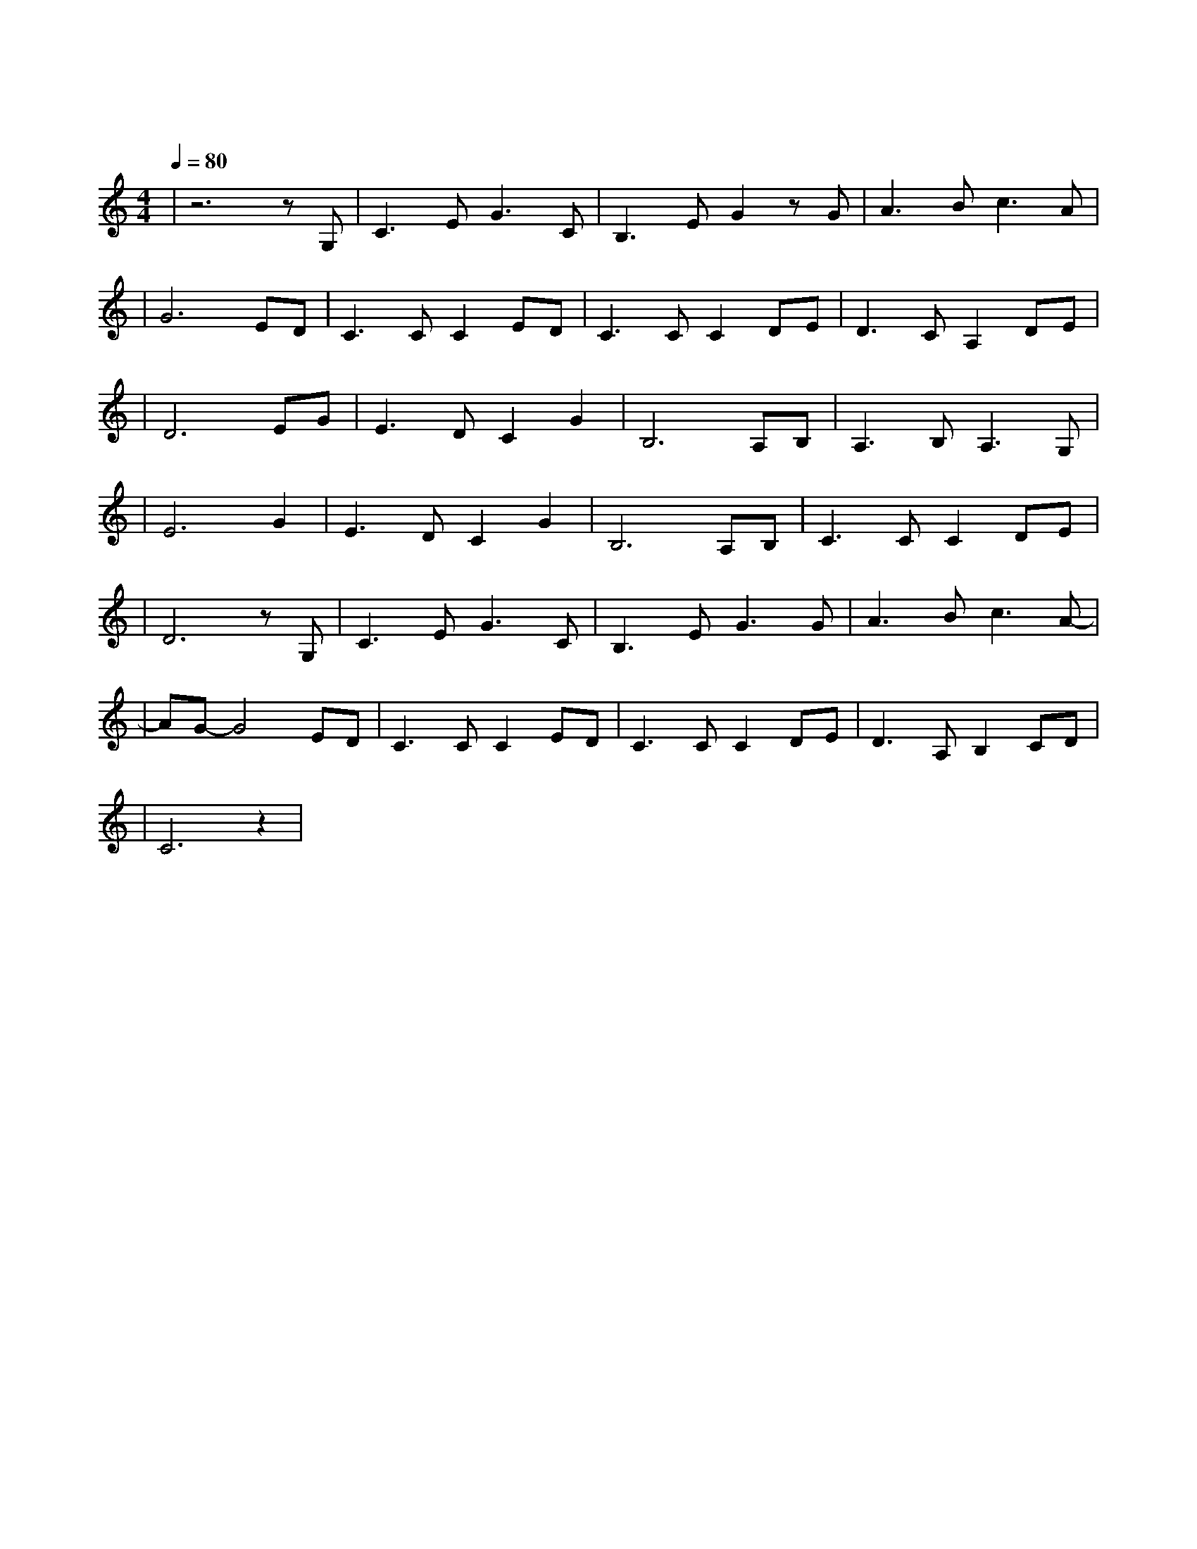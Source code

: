 X:1
T:月亮代表我的心
M:4/4
L:1/8
V:1
Q:1/4=80
K:C
|z6zG,|C3EG3C|B,3EG2zG|A3Bc3A|
|G6ED|C3CC2ED|C3CC2DE|D3CA,2DE|
|D6EG|E3DC2G2|B,6A,B,|A,3B,A,3G,|
|E6G2|E3DC2G2|B,6A,B,|C3CC2DE|
|D6zG,|C3EG3C|B,3EG3G|A3Bc3A-|
|AG-G4ED|C3CC2ED|C3CC2DE|D3A,B,2CD|
|C6z2|
